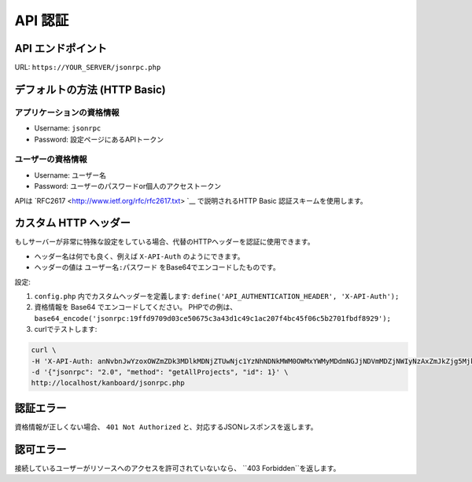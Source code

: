 API 認証
==================

.. 警告:: Kanboard v1.2.8 以降では、ユーザーが2要素認証を利用するにはAPIキーを有効化しなければなりません。

API エンドポイント
------------

URL: ``https://YOUR_SERVER/jsonrpc.php``

デフォルトの方法 (HTTP Basic)
---------------------------

アプリケーションの資格情報
~~~~~~~~~~~~~~~~~~~~~~~

-  Username: ``jsonrpc``
-  Password: 設定ページにあるAPIトークン

ユーザーの資格情報
~~~~~~~~~~~~~~~~

-  Username: ユーザー名
-  Password: ユーザーのパスワードor個人のアクセストークン

APIは `RFC2617 <http://www.ietf.org/rfc/rfc2617.txt> `__ で説明されるHTTP Basic 認証スキームを使用します。

カスタム HTTP ヘッダー
------------------

もしサーバーが非常に特殊な設定をしている場合、代替のHTTPヘッダーを認証に使用できます。

-  ヘッダー名は何でも良く、例えば ``X-API-Auth`` のようにできます。
-  ヘッダーの値は ``ユーザー名:パスワード`` をBase64でエンコードしたものです。

設定:

1. ``config.php`` 内でカスタムヘッダーを定義します:
   ``define('API_AUTHENTICATION_HEADER', 'X-API-Auth');``
2. 資格情報を Base64 でエンコードしてください。 PHPでの例は、
   ``base64_encode('jsonrpc:19ffd9709d03ce50675c3a43d1c49c1ac207f4bc45f06c5b2701fbdf8929');``
3. curlでテストします:

.. code:: bash

    curl \
    -H 'X-API-Auth: anNvbnJwYzoxOWZmZDk3MDlkMDNjZTUwNjc1YzNhNDNkMWM0OWMxYWMyMDdmNGJjNDVmMDZjNWIyNzAxZmJkZjg5Mjk=' \
    -d '{"jsonrpc": "2.0", "method": "getAllProjects", "id": 1}' \
    http://localhost/kanboard/jsonrpc.php

認証エラー
--------------------

資格情報が正しくない場合、 ``401 Not Authorized`` と、対応するJSONレスポンスを返します。

認可エラー
-------------------

接続しているユーザーがリソースへのアクセスを許可されていないなら、 ``403 Forbidden``を返します。
